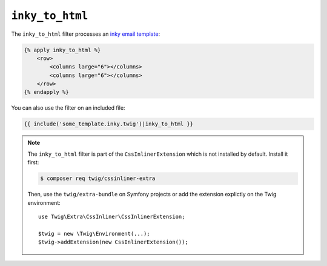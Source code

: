 ``inky_to_html``
================

.. versionadded:: 2.12
    The ``inky_to_html`` filter was added in Twig 2.12.

The ``inky_to_html`` filter processes an `inky email template
<https://github.com/zurb/inky>`_:

.. code-block:: twig

    {% apply inky_to_html %}
        <row>
            <columns large="6"></columns>
            <columns large="6"></columns>
        </row>
    {% endapply %}

You can also use the filter on an included file:

.. code-block:: twig

    {{ include('some_template.inky.twig')|inky_to_html }}

.. note::

    The ``inky_to_html`` filter is part of the ``CssInlinerExtension`` which is not
    installed by default. Install it first:

    .. code-block:: bash

        $ composer req twig/cssinliner-extra

    Then, use the ``twig/extra-bundle`` on Symfony projects or add the extension
    explictly on the Twig environment::

        use Twig\Extra\CssInliner\CssInlinerExtension;

        $twig = new \Twig\Environment(...);
        $twig->addExtension(new CssInlinerExtension());
